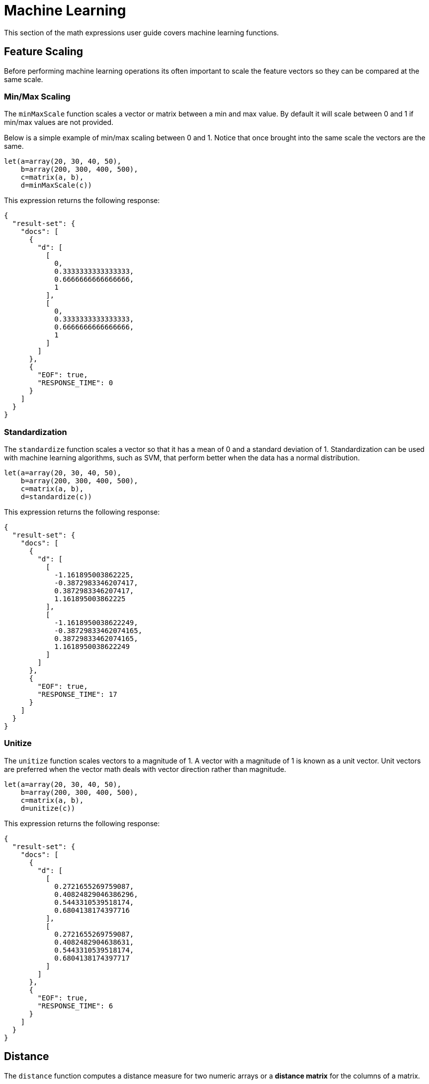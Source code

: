 = Machine Learning
// Licensed to the Apache Software Foundation (ASF) under one
// or more contributor license agreements.  See the NOTICE file
// distributed with this work for additional information
// regarding copyright ownership.  The ASF licenses this file
// to you under the Apache License, Version 2.0 (the
// "License"); you may not use this file except in compliance
// with the License.  You may obtain a copy of the License at
//
//   http://www.apache.org/licenses/LICENSE-2.0
//
// Unless required by applicable law or agreed to in writing,
// software distributed under the License is distributed on an
// "AS IS" BASIS, WITHOUT WARRANTIES OR CONDITIONS OF ANY
// KIND, either express or implied.  See the License for the
// specific language governing permissions and limitations
// under the License.


This section of the math expressions user guide covers machine learning
functions.

== Feature Scaling

Before performing machine learning operations its often important to
scale the feature vectors so they can be compared at the same scale.

=== Min/Max Scaling

The `minMaxScale` function scales a vector or matrix between a min and
max value. By default it will scale between 0 and 1 if min/max values
are not provided.

Below is a simple example of min/max scaling between 0 and 1.
Notice that once brought into the same scale the vectors are the same.

[source,text]
----
let(a=array(20, 30, 40, 50),
    b=array(200, 300, 400, 500),
    c=matrix(a, b),
    d=minMaxScale(c))
----

This expression returns the following response:

[source,json]
----
{
  "result-set": {
    "docs": [
      {
        "d": [
          [
            0,
            0.3333333333333333,
            0.6666666666666666,
            1
          ],
          [
            0,
            0.3333333333333333,
            0.6666666666666666,
            1
          ]
        ]
      },
      {
        "EOF": true,
        "RESPONSE_TIME": 0
      }
    ]
  }
}
----

=== Standardization

The `standardize` function scales a vector so that it has a
mean of 0 and a standard deviation of 1. Standardization can be
used with machine learning algorithms, such as SVM, that
perform better when the data has a normal distribution.

[source,text]
----
let(a=array(20, 30, 40, 50),
    b=array(200, 300, 400, 500),
    c=matrix(a, b),
    d=standardize(c))
----

This expression returns the following response:

[source,json]
----
{
  "result-set": {
    "docs": [
      {
        "d": [
          [
            -1.161895003862225,
            -0.3872983346207417,
            0.3872983346207417,
            1.161895003862225
          ],
          [
            -1.1618950038622249,
            -0.38729833462074165,
            0.38729833462074165,
            1.1618950038622249
          ]
        ]
      },
      {
        "EOF": true,
        "RESPONSE_TIME": 17
      }
    ]
  }
}
----

=== Unitize

The `unitize` function scales vectors to a magnitude of 1. A vector with a
magnitude of 1 is known as a unit vector.  Unit vectors are
preferred when the vector math deals
with vector direction rather than magnitude.

[source,text]
----
let(a=array(20, 30, 40, 50),
    b=array(200, 300, 400, 500),
    c=matrix(a, b),
    d=unitize(c))
----

This expression returns the following response:

[source,json]
----
{
  "result-set": {
    "docs": [
      {
        "d": [
          [
            0.2721655269759087,
            0.40824829046386296,
            0.5443310539518174,
            0.6804138174397716
          ],
          [
            0.2721655269759087,
            0.4082482904638631,
            0.5443310539518174,
            0.6804138174397717
          ]
        ]
      },
      {
        "EOF": true,
        "RESPONSE_TIME": 6
      }
    ]
  }
}
----

== Distance

The `distance` function computes a distance measure for two
numeric arrays or a *distance matrix* for the columns of a matrix.

There are four distance measures currently supported:

* euclidean (default)
* manhattan
* canberra
* earthMovers

Below is an example for computing euclidean distance for
two numeric arrays:


[source,text]
----
let(a=array(20, 30, 40, 50),
    b=array(21, 29, 41, 49),
    c=distance(a, b))
----

This expression returns the following response:

[source,json]
----
{
  "result-set": {
    "docs": [
      {
        "c": 2
      },
      {
        "EOF": true,
        "RESPONSE_TIME": 0
      }
    ]
  }
}
----

Below is an example for computing a distance matrix for columns
of a matrix:

[source,text]
----
let(a=array(20, 30, 40),
    b=array(21, 29, 41),
    c=array(31, 40, 50),
    d=matrix(a, b, c),
    c=distance(d))
----

This expression returns the following response:

[source,json]
----
{
  "result-set": {
    "docs": [
      {
        "e": [
          [
            0,
            15.652475842498529,
            34.07345007480164
          ],
          [
            15.652475842498529,
            0,
            18.547236990991408
          ],
          [
            34.07345007480164,
            18.547236990991408,
            0
          ]
        ]
      },
      {
        "EOF": true,
        "RESPONSE_TIME": 24
      }
    ]
  }
}
----

== K-means Clustering

The `kmeans` functions performs k-means clustering of the rows of a matrix.
Once the clustering has been completed there are a number of useful functions available
for examining the *clusters* and *centroids*.

The examples below are clustering *term vectors*.
The chapter on link:term-vectors.adoc[Text Analysis and Term Vectors] should be
consulted for a full explanation of these features.

=== Centroid Features

In the example below the `kmeans` function is used to cluster a result set from the Enron email data-set
and then the top features are extracted from the cluster centroids.

Let's look at what data is assigned to each variable:

* `a`: The `random` function returns a sample of 500 documents from the *enron*
collection that match the query *body:oil*. The `select` function selects the *id* and
and annotates each tuple with the analyzed bigram terms from the body field.

* `b`: The `termVectors` function creates a tf-idf term vector matrix from the
tuples stored in variable *a*. There is a row for each tuple in the matrix. The columns of the matrix
are the bigram terms that were attached to each tuple.
* `c`: The `kmeans` function clusters the rows of the matrix into 5 clusters. The k-means clustering is performed using the
*Euclidean distance* measure.
* `d`: The `getCentroids` function returns a matrix of cluster centroids. Each row in the matrix is a centroid
from one of the 5 clusters.
* `e`: The `topFeatures` function returns the column labels for the top 5 features of each centroid in the matrix.

[source,text]
----
let(a=select(random(enron, q="body:oil", rows="500", fl="id, body"),
                    id,
                    analyze(body, body_bigram) as terms),
    b=termVectors(a, maxDocFreq=.10, minDocFreq=.05, minTermLength=14, exclude="_,copyright"),
    c=kmeans(b, 5),
    d=getCentroids(c),
    e=topFeatures(d, 5))
----

This expression returns the following response:

[source,json]
----
{
  "result-set": {
    "docs": [
      {
        "e": [
          [
            "enron enronxgate",
            "north american",
            "energy services",
            "conference call",
            "power generation"
          ],
          [
            "financial times",
            "chief financial",
            "financial officer",
            "exchange commission",
            "houston chronicle"
          ],
          [
            "southern california",
            "california edison",
            "public utilities",
            "utilities commission",
            "rate increases"
          ],
          [
            "rolling blackouts",
            "public utilities",
            "electricity prices",
            "federal energy",
            "price controls"
          ],
          [
            "california edison",
            "regulatory commission",
            "southern california",
            "federal energy",
            "power generators"
          ]
        ]
      },
      {
        "EOF": true,
        "RESPONSE_TIME": 982
      }
    ]
  }
}
----

=== Cluster Features

The example below examines the top features of a specific cluster. This example uses the same techniques
as the centroids example but the top features are extracted from a cluster rather then the centroids.

The `getCluster` function returns a cluster by its index. Each cluster is a matrix containing term vectors
that have been clustered together based on their features.

In the example below the `topFeatures` function is used to extract the top 4 features from each term vector
in the cluster.

[source,text]
----
let(a=select(random(collection3, q="body:oil", rows="500", fl="id, body"),
                    id,
                    analyze(body, body_bigram) as terms),
    b=termVectors(a, maxDocFreq=.09, minDocFreq=.03, minTermLength=14, exclude="_,copyright"),
    c=kmeans(b, 25),
    d=getCluster(c, 0),
    e=topFeatures(d, 4))
----

This expression returns the following response:

[source,json]
----
{
  "result-set": {
    "docs": [
      {
        "e": [
          [
            "electricity board",
            "maharashtra state",
            "power purchase",
            "state electricity",
            "reserved enron"
          ],
          [
            "electricity board",
            "maharashtra state",
            "state electricity",
            "purchase agreement",
            "independent power"
          ],
          [
            "maharashtra state",
            "reserved enron",
            "federal government",
            "state government",
            "dabhol project"
          ],
          [
            "purchase agreement",
            "power purchase",
            "electricity board",
            "maharashtra state",
            "state government"
          ],
          [
            "investment grade",
            "portland general",
            "general electric",
            "holding company",
            "transmission lines"
          ],
          [
            "state government",
            "state electricity",
            "purchase agreement",
            "electricity board",
            "maharashtra state"
          ],
          [
            "electricity board",
            "state electricity",
            "energy management",
            "maharashtra state",
            "energy markets"
          ],
          [
            "electricity board",
            "maharashtra state",
            "state electricity",
            "state government",
            "second quarter"
          ]
        ]
      },
      {
        "EOF": true,
        "RESPONSE_TIME": 978
      }
    ]
  }
}
----

== Multi K-means Clustering

The outcome of K-means clustering will be different based
on the initial placement of the centroids. K-means is fast enough
to allow multiple trials to be performed in a reasonable
period of time. The `multiKmeans` function runs the K-means
clustering algorithm for a gven number of trials and selects the
best result based on which trial produces the lowest intra-cluster
variance.

The example below is identical to centroids example except that
it uses `multiKmeans` with 100 trials, rather then a single
trial of the `kmeans` function.

[source,text]
----
let(a=select(random(collection3, q="body:oil", rows="500", fl="id, body"),
                    id,
                    analyze(body, body_bigram) as terms),
    b=termVectors(a, maxDocFreq=.09, minDocFreq=.03, minTermLength=14, exclude="_,copyright"),
    c=multiKmeans(b, 5, 100),
    d=getCentroids(c),
    e=topFeatures(d, 5))
----

This expression returns the following response:

[source,json]
----
{
  "result-set": {
    "docs": [
      {
        "e": [
          [
            "enron enronxgate",
            "energy trading",
            "energy markets",
            "energy services",
            "unleaded gasoline"
          ],
          [
            "maharashtra state",
            "electricity board",
            "state electricity",
            "energy trading",
            "chief financial"
          ],
          [
            "price controls",
            "electricity prices",
            "francisco chronicle",
            "wholesale electricity",
            "power generators"
          ],
          [
            "southern california",
            "california edison",
            "public utilities",
            "francisco chronicle",
            "utilities commission"
          ],
          [
            "california edison",
            "power purchases",
            "system operator",
            "term contracts",
            "independent system"
          ]
        ]
      },
      {
        "EOF": true,
        "RESPONSE_TIME": 1182
      }
    ]
  }
}
----

== Fuzzy K-means Clustering

The `fuzzyKmeans` function is a soft clustering algorithm which
allows vectors to be assigned to more then one cluster. The *fuzziness* parameter
is a value between 1 and 2 that determines how fuzzy to make the cluster assignment.

After the clustering has been performed the `getMembershipMatrix` function can be called
on the clustering result to return a matrix describing which clusters each vector belongs to.
There is a row in the matrix for each vector that was clustered. There is a column in the matrix
for each cluster. The values in the columns are the probability that the vector belonged to the specific
cluster.

A simple example will make this more clear. In the example below 300 documents are analyzed and
then turned into a term vectors matrix. Then the `fuzzyKmeans` clusters the
term vectors into 12 clusters with a fuzziness factor of 1.25.

The `getMembershipMatrix` function is used to return the membership matrix and the first row
of membership matrix is retrieved. The `precision` function is then applied to the first row
of the matrix to make it easier to read.

The output shows a single vector representing the cluster membership probabilities for the first
term vector. Notice that the term vector has the highest association with the 12th cluster,
but also has significant associations with the 3rd, 5th, 6th and 7th clusters.

[source,text]
----
et(a=select(random(collection3, q="body:oil", rows="300", fl="id, body"),
                   id,
                   analyze(body, body_bigram) as terms),
   b=termVectors(a, maxDocFreq=.09, minDocFreq=.03, minTermLength=14, exclude="_,copyright"),
   c=fuzzyKmeans(b, 12, fuzziness=1.25),
   d=getMembershipMatrix(c),
   e=rowAt(d, 0),
   f=precision(e, 5))
----

This expression returns the following response:

[source,json]
----
{
  "result-set": {
    "docs": [
      {
        "f": [
          0,
          0,
          0.178,
          0,
          0.17707,
          0.17775,
          0.16214,
          0,
          0,
          0,
          0,
          0.30504
        ]
      },
      {
        "EOF": true,
        "RESPONSE_TIME": 2157
      }
    ]
  }
}
----

== K-nearest Neighbor

The `knn` function searches the rows of a matrix for the
K-nearest neighbors of a search vector. The `knn` function
returns a matrix of the K-nearest neighbors. The `knn` function
has a *named parameter* called *distance* which specifies the distance measure.
There are four distance measures currently supported:

* euclidean (Default)
* manhattan
* canberra
* earthMovers

The example below builds on the clustering examples to demonstrate
the `knn` function.

In the example, the centroids matrix is set to variable *d*. The first
centroid vector is selected from the matrix with the `rowAt` function.
Then the `knn` function is used to find the 3 nearest neighbors
to the centroid vector in the term vectors matrix (variable b).

The `knn` function returns a matrix with the 3 nearest neighbors based on the
default distance measure which is euclidean. Finally, the top features
of the nearest neighbor matrix are returned.

[source,text]
----
let(a=select(random(collection3, q="body:oil", rows="500", fl="id, body"),
                    id,
                    analyze(body, body_bigram) as terms),
    b=termVectors(a, maxDocFreq=.09, minDocFreq=.03, minTermLength=14, exclude="_,copyright"),
    c=multiKmeans(b, 5, 100),
    d=getCentroids(c),
    e=rowAt(d, 0),
    g=knn(b, e, 3),
    h=topFeatures(g, 4))
----

This expression returns the following response:

[source,json]
----
{
  "result-set": {
    "docs": [
      {
        "h": [
          [
            "california power",
            "electricity supply",
            "concerned about",
            "companies like"
          ],
          [
            "maharashtra state",
            "california power",
            "electricity board",
            "alternative energy"
          ],
          [
            "electricity board",
            "maharashtra state",
            "state electricity",
            "houston chronicle"
          ]
        ]
      },
      {
        "EOF": true,
        "RESPONSE_TIME": 1243
      }
    ]
  }
}
----